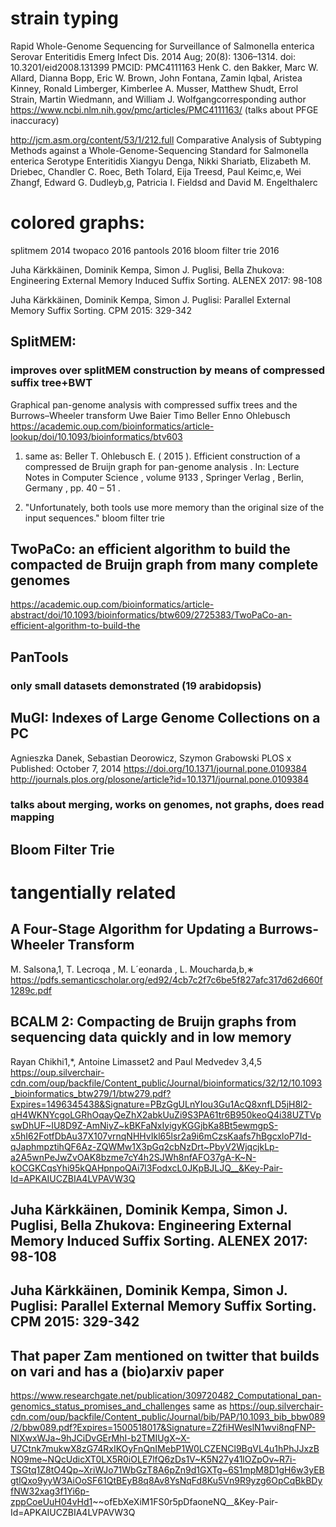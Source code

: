 * strain typing
Rapid Whole-Genome Sequencing for Surveillance of Salmonella enterica Serovar Enteritidis
Emerg Infect Dis. 2014 Aug; 20(8): 1306–1314.
doi:  10.3201/eid2008.131399
PMCID: PMC4111163
Henk C. den Bakker, Marc W. Allard, Dianna Bopp, Eric W. Brown, John Fontana, Zamin Iqbal, Aristea Kinney, Ronald Limberger, Kimberlee A. Musser, Matthew Shudt, Errol Strain, Martin Wiedmann, and William J. Wolfgangcorresponding author
https://www.ncbi.nlm.nih.gov/pmc/articles/PMC4111163/
(talks about PFGE inaccuracy)


http://jcm.asm.org/content/53/1/212.full
Comparative Analysis of Subtyping Methods against a Whole-Genome-Sequencing Standard for Salmonella enterica Serotype Enteritidis
Xiangyu Denga, Nikki Shariatb, Elizabeth M. Driebec, Chandler C. Roec, Beth Tolard, Eija Treesd, Paul Keimc,e, Wei Zhangf, Edward G. Dudleyb,g, Patricia I. Fieldsd and David M. Engelthalerc




* colored graphs: 
splitmem 2014
twopaco 2016
pantools 2016
bloom filter trie 2016

Juha Kärkkäinen, Dominik Kempa, Simon J. Puglisi, Bella Zhukova: Engineering External Memory Induced Suffix Sorting. ALENEX 2017: 98-108

Juha Kärkkäinen, Dominik Kempa, Simon J. Puglisi: Parallel External Memory Suffix Sorting. CPM 2015: 329-342

** SplitMEM: 

*** improves over splitMEM construction by means of compressed suffix tree+BWT
Graphical pan-genome analysis with compressed suffix trees and the Burrows–Wheeler transform 
Uwe Baier  Timo Beller  Enno Ohlebusch
https://academic.oup.com/bioinformatics/article-lookup/doi/10.1093/bioinformatics/btv603
**** same as: Beller T. Ohlebusch E. ( 2015 ). Efficient construction of a compressed de Bruijn graph for pan-genome analysis . In: Lecture Notes in Computer Science  , volume 9133 , Springer Verlag , Berlin, Germany , pp. 40 – 51 .

**** "Unfortunately, both tools use more memory than the original size of the input sequences." bloom filter trie


** TwoPaCo: an efficient algorithm to build the compacted de Bruijn graph from many complete genomes
https://academic.oup.com/bioinformatics/article-abstract/doi/10.1093/bioinformatics/btw609/2725383/TwoPaCo-an-efficient-algorithm-to-build-the



** PanTools
*** only small datasets demonstrated (19 arabidopsis)

** MuGI: Indexes of Large Genome Collections on a PC
Agnieszka Danek,  Sebastian Deorowicz,  Szymon Grabowski PLOS x
Published: October 7, 2014 https://doi.org/10.1371/journal.pone.0109384
http://journals.plos.org/plosone/article?id=10.1371/journal.pone.0109384
*** talks about merging, works on genomes, not graphs, does read mapping

** Bloom Filter Trie


* tangentially related

** A Four-Stage Algorithm for Updating a Burrows-Wheeler Transform
M. Salsona,1, T. Lecroqa , M. L´eonarda , L. Moucharda,b,∗
https://pdfs.semanticscholar.org/ed92/4cb7c2f7c6be5f827afc317d62d660f1289c.pdf


** BCALM 2: Compacting de Bruijn graphs from sequencing data quickly and in low memory
Rayan Chikhi1,*, Antoine Limasset2 and Paul Medvedev 3,4,5
https://oup.silverchair-cdn.com/oup/backfile/Content_public/Journal/bioinformatics/32/12/10.1093_bioinformatics_btw279/1/btw279.pdf?Expires=1496345438&Signature=PBzGgULnYIou3Gu1AcQ8xnfLD5jH8l2-qH4WKNYcgoLGRhOqayQeZhX2abkUuZi9S3PA61tr6B950keoQ4i38UZTVpswDhUF~IU8D9Z-AmNiyZ~kBKFaNxIyigyKGGjbKa8Bt5ewmgpS-x5hI62FotfDbAu37X107vrnqNHHvIkl65lsr2a9i6mCzsKaafs7hBgcxloP7Id-qJaphmpztihQF6Az-ZQWMw1X3pGq2cbNzDrt~PbyV2WjqcjkLp-a2A5wnPeJwZvOAK8bzme7cY4h2SJWh8nfAFO37gA-K~N-kOCGKCqsYhi95kQAHpnpoQAi7l3FodxcL0JKpBJLJQ__&Key-Pair-Id=APKAIUCZBIA4LVPAVW3Q



** Juha Kärkkäinen, Dominik Kempa, Simon J. Puglisi, Bella Zhukova: Engineering External Memory Induced Suffix Sorting. ALENEX 2017: 98-108

** Juha Kärkkäinen, Dominik Kempa, Simon J. Puglisi: Parallel External Memory Suffix Sorting. CPM 2015: 329-342

** That paper Zam mentioned on twitter that builds on vari and has a (bio)arxiv paper


https://www.researchgate.net/publication/309720482_Computational_pan-genomics_status_promises_and_challenges
same as
https://oup.silverchair-cdn.com/oup/backfile/Content_public/Journal/bib/PAP/10.1093_bib_bbw089/2/bbw089.pdf?Expires=1500518017&Signature=Z2fiHWeslN1wvi8nqFNP-NlXwxWJa~9hJCiDvGErMhI-b2TMIUgX~X-U7Ctnk7mukwX8zG74RxIKOyFnQnIMebP1W0LCZENCl9BgVL4u1hPhJJxzBNO9me~NQcUdicXT0LX5R0iOLE7lfQ6zDs1V~K5N27y41lOZpOv~R7i-TSGtq1Z8tO4Qp~XriWJo71WbGzT8A6pZn9d1GXTg~6S1mpM8D1gH6w3yEBgtlQxo9yyW3AiOoSF61QtBEyB8q8Av8YsNqFd8Ku5Vn9R9yzg6OpCqBkBDyfNW32xag3f1Yi6p-zppCoeUuH04vHd1~~ofEbXeXiM1FS0r5pDfaoneNQ__&Key-Pair-Id=APKAIUCZBIA4LVPAVW3Q
